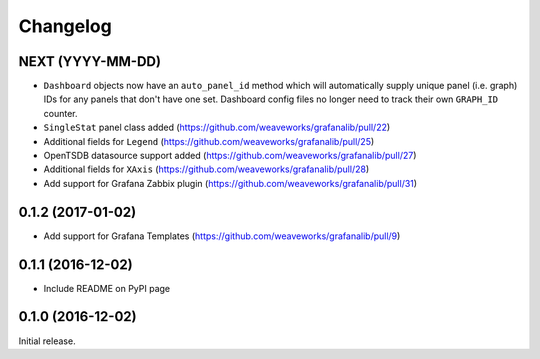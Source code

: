 =========
Changelog
=========

NEXT (YYYY-MM-DD)
-----------------

* ``Dashboard`` objects now have an ``auto_panel_id`` method which will
  automatically supply unique panel (i.e. graph) IDs for any panels that don't
  have one set. Dashboard config files no longer need to track their own
  ``GRAPH_ID`` counter.
* ``SingleStat`` panel class added  (https://github.com/weaveworks/grafanalib/pull/22)
* Additional fields for ``Legend``  (https://github.com/weaveworks/grafanalib/pull/25)
* OpenTSDB datasource support added (https://github.com/weaveworks/grafanalib/pull/27)
* Additional fields for ``XAxis``   (https://github.com/weaveworks/grafanalib/pull/28)
* Add support for Grafana Zabbix plugin (https://github.com/weaveworks/grafanalib/pull/31)


0.1.2 (2017-01-02)
------------------

* Add support for Grafana Templates (https://github.com/weaveworks/grafanalib/pull/9)

0.1.1 (2016-12-02)
------------------

* Include README on PyPI page

0.1.0 (2016-12-02)
------------------

Initial release.
